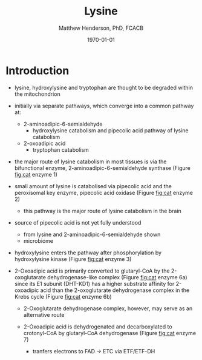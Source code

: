 #+TITLE: Lysine
#+AUTHOR: Matthew Henderson, PhD, FCACB
#+DATE: \today


* Introduction
- lysine, hydroxylysine and tryptophan are thought to be degraded
  within the mitochondrion
- initially via separate pathways, which converge into a common 
  pathway at:
  - 2-aminoadipic-6-semialdehyde
    - hydroxylysine catabolism and pipecolic acid pathway of lysine
      catabolism
  - 2-oxoadipic acid
    - tryptophan catabolism
- the major route of lysine catabolism in most tissues is via the
  bifunctional enzyme, 2-aminoadipic-6-semialdehyde synthase (Figure [[fig:cat]] enzyme 1)
- small amount of lysine is catabolised via pipecolic acid and the
  peroxisomal key enzyme, pipecolic acid oxidase (Figure [[fig:cat]] enzyme 2)
  - this pathway is the major route of lysine catabolism in the
    brain
- source of pipecolic acid is not yet fully understood
  - from lysine and 2-aminoadipic-6-semialdehyde shown
  - microbiome

- hydroxylysine enters the pathway after phosphorylation by
  hydroxylysine kinase (Figure [[fig:cat]] enzyme 3)

- 2-Oxoadipic acid is primarily converted to glutaryl-CoA by the
  2-oxoglutarate dehydrogenase-like complex (Figure [[fig:cat]] enzyme 6a)
  since its E1 subunit (DHT-KD1) has a higher substrate affinity for
  2-oxoadipic acid than the 2-oxoglutarate dehydrogenase complex in
  the Krebs cycle (Figure [[fig:cat]] enzyme 6b)

  - 2-Oxoglutarate dehydrogenase complex, however, may serve as an
    alternative route

  - 2-Oxoadipic acid is dehydrogenated and decarboxylated to
    crotonyl-CoA by glutaryl-CoA dehydrogenase (Figure [[fig:cat]] enzyme 7)
    - tranfers electrons to FAD \to ETC via ETF/ETF-DH
